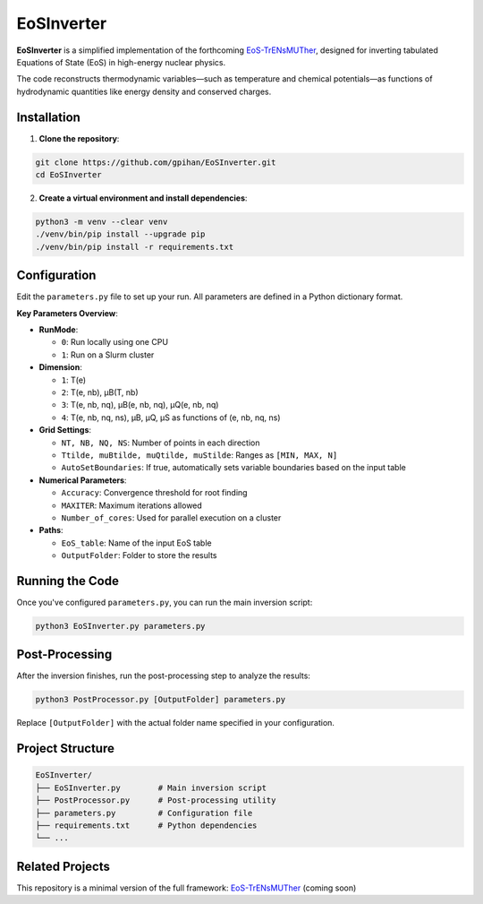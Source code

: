 =======================
EoSInverter
=======================

**EoSInverter** is a simplified implementation of the forthcoming
`EoS-TrENsMUTher <https://github.com/gpihan/EoS-TrENsMUTher>`_, designed for
inverting tabulated Equations of State (EoS) in high-energy nuclear physics.

The code reconstructs thermodynamic variables—such as temperature and
chemical potentials—as functions of hydrodynamic quantities like energy
density and conserved charges.

-----------------------
Installation
-----------------------

1. **Clone the repository**:

.. code-block:: bash

   git clone https://github.com/gpihan/EoSInverter.git
   cd EoSInverter

2. **Create a virtual environment and install dependencies**:

.. code-block:: bash

   python3 -m venv --clear venv
   ./venv/bin/pip install --upgrade pip
   ./venv/bin/pip install -r requirements.txt

-----------------------
Configuration
-----------------------

Edit the ``parameters.py`` file to set up your run. All parameters are defined in a Python dictionary format.

**Key Parameters Overview**:

- **RunMode**:
  
  - ``0``: Run locally using one CPU
  - ``1``: Run on a Slurm cluster

- **Dimension**:

  - ``1``: T(e)
  - ``2``: T(e, nb), μB(T, nb)
  - ``3``: T(e, nb, nq), μB(e, nb, nq), μQ(e, nb, nq)
  - ``4``: T(e, nb, nq, ns), μB, μQ, μS as functions of (e, nb, nq, ns)

- **Grid Settings**:

  - ``NT, NB, NQ, NS``: Number of points in each direction
  - ``Ttilde, muBtilde, muQtilde, muStilde``: Ranges as ``[MIN, MAX, N]``
  - ``AutoSetBoundaries``: If true, automatically sets variable boundaries based on the input table

- **Numerical Parameters**:

  - ``Accuracy``: Convergence threshold for root finding
  - ``MAXITER``: Maximum iterations allowed
  - ``Number_of_cores``: Used for parallel execution on a cluster

- **Paths**:

  - ``EoS_table``: Name of the input EoS table
  - ``OutputFolder``: Folder to store the results

-----------------------
Running the Code
-----------------------

Once you've configured ``parameters.py``, you can run the main inversion script:

.. code-block:: bash

   python3 EoSInverter.py parameters.py

-----------------------
Post-Processing
-----------------------

After the inversion finishes, run the post-processing step to analyze the results:

.. code-block:: bash

   python3 PostProcessor.py [OutputFolder] parameters.py

Replace ``[OutputFolder]`` with the actual folder name specified in your configuration.

-----------------------
Project Structure
-----------------------

.. code-block:: text

   EoSInverter/
   ├── EoSInverter.py        # Main inversion script
   ├── PostProcessor.py      # Post-processing utility
   ├── parameters.py         # Configuration file
   ├── requirements.txt      # Python dependencies
   └── ...

-----------------------
Related Projects
-----------------------

This repository is a minimal version of the full framework:
`EoS-TrENsMUTher <https://github.com/gpihan/EoS-TrENsMUTher>`_ (coming soon)


